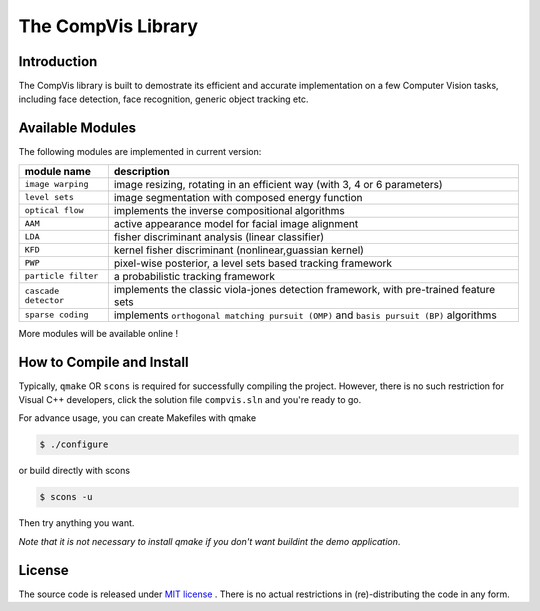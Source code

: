 =====================
 The CompVis Library
=====================

Introduction
============

The CompVis library is built to demostrate its efficient and 
accurate implementation on a few Computer Vision tasks, including face
detection, face recognition, generic object tracking etc.

Available Modules
=================

The following modules are implemented in current version:

===============================  ========================================================================================
       module name               description
===============================  ========================================================================================
``image warping``                image resizing, rotating in an efficient way (with 3, 4 or 6 parameters)
``level sets``                   image segmentation with composed energy function
``optical flow``                 implements the inverse compositional algorithms
``AAM``                          active appearance model for facial image alignment
``LDA``                          fisher discriminant analysis (linear classifier)
``KFD``                          kernel fisher discriminant (nonlinear,guassian kernel)
``PWP``                          pixel-wise posterior, a level sets based tracking framework
``particle filter``              a probabilistic tracking framework
``cascade detector``             implements the classic viola-jones detection framework, with pre-trained feature sets
``sparse coding``                implements ``orthogonal matching pursuit (OMP)`` and ``basis pursuit (BP)`` algorithms
===============================  ========================================================================================

More modules will be available online !

How to Compile and Install
==========================

Typically, ``qmake`` OR ``scons`` is required for successfully compiling the project. However, there is no such
restriction for Visual C++ developers, click the solution file ``compvis.sln`` and you're ready to go.

For advance usage, you can create Makefiles with qmake

.. code-block:: bash

 $ ./configure

or build directly with scons

.. code-block:: bash

 $ scons -u

Then try anything you want. 

*Note that it is not necessary to install qmake if you don't want buildint the demo application*.

License
=======

The source code is released under `MIT license <https://github.com/liangfu/compvis/blob/master/LICENSE>`_ . There is no actual restrictions in (re)-distributing the code in any form.
